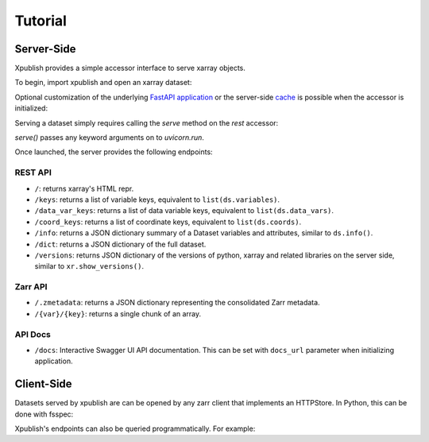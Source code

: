 ========
Tutorial
========

Server-Side
-----------

Xpublish provides a simple accessor interface to serve xarray objects.

To begin, import xpublish and open an xarray dataset:

.. ipython:: python

    import xarray as xr
    import xpublish

    ds = xr.tutorial.open_dataset(
        "air_temperature", chunks=dict(lat=5, lon=5),
    )

Optional customization of the underlying
`FastAPI application <https://fastapi.tiangolo.com>`_ or the server-side
`cache <https://github.com/dask/cachey>`_ is possible when the accessor
is initialized:

.. ipython:: python

    ds.rest(
        app_kws=dict(
            title="My Dataset",
            description="Dataset Description",
            openapi_url="/dataset.JSON",
        ),
        cache_kws=dict(available_bytes=1e9)
    )

Serving a dataset simply requires calling the `serve` method on the `rest`
accessor:

.. ipython:: python
    :verbatim:

    ds.rest.serve()

`serve()` passes any keyword arguments on to `uvicorn.run`.

Once launched, the server provides the following endpoints:

REST API
~~~~~~~~

* ``/``: returns xarray's HTML repr.
* ``/keys``: returns a list of variable keys, equivalent to ``list(ds.variables)``.
* ``/data_var_keys``: returns a list of data variable keys, equivalent to ``list(ds.data_vars)``.
* ``/coord_keys``: returns a list of coordinate keys, equivalent to ``list(ds.coords)``.
* ``/info``: returns a JSON dictionary summary of a Dataset variables and attributes, similar to ``ds.info()``.
* ``/dict``: returns a JSON dictionary of the full dataset.
* ``/versions``: returns JSON dictionary of the versions of python, xarray and related libraries on the server side, similar to ``xr.show_versions()``.

Zarr API
~~~~~~~~

* ``/.zmetadata``: returns a JSON dictionary representing the consolidated Zarr metadata.
* ``/{var}/{key}``: returns a single chunk of an array.

API Docs
~~~~~~~~

* ``/docs``: Interactive Swagger UI API documentation. This can be set with ``docs_url`` parameter when initializing application.

Client-Side
-----------

Datasets served by xpublish are can be opened by any zarr client that
implements an HTTPStore. In Python, this can be done with fsspec:

.. ipython:: python
    :verbatim:

    import zarr
    from fsspec.implementations.http import HTTPFileSystem

    fs = HTTPFileSystem()
    http_map = fs.get_mapper('http://0.0.0.0:9000')

    # open as a zarr group
    zg = zarr.open_consolidated(http_map, mode='r')

    # or open as another xarray dataset
    ds = xr.open_zarr(http_map, consolidated=True)

Xpublish's endpoints can also be queried programmatically. For example:

.. ipython:: python
    :verbatim:

    import requests

    response = requests.get('http://0.0.0.0:9000/info').json()
